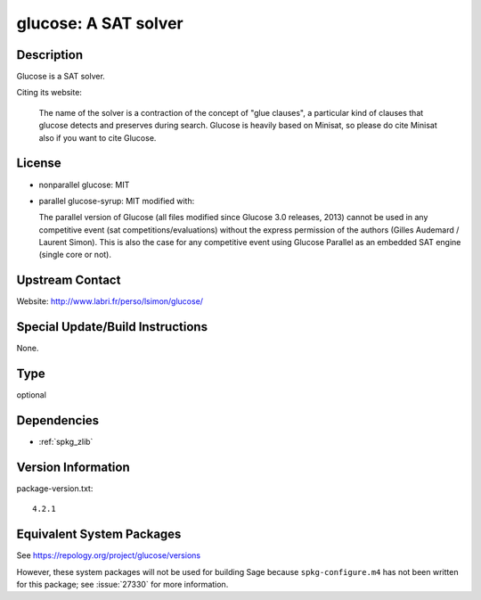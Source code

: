 .. _spkg_glucose:

glucose: A SAT solver
===================================

Description
-----------

Glucose is a SAT solver.

Citing its website:

  The name of the solver is a contraction of the
  concept of "glue clauses", a particular kind of clauses that glucose
  detects and preserves during search. Glucose is heavily based on
  Minisat, so please do cite Minisat also if you want to cite Glucose.

License
-------

-  nonparallel glucose: MIT

-  parallel glucose-syrup: MIT modified with:

   The parallel version of Glucose (all files modified since Glucose 3.0
   releases, 2013) cannot be used in any competitive event (sat
   competitions/evaluations) without the express permission of the
   authors
   (Gilles Audemard / Laurent Simon). This is also the case for any
   competitive
   event using Glucose Parallel as an embedded SAT engine (single core
   or not).


Upstream Contact
----------------

Website: http://www.labri.fr/perso/lsimon/glucose/

Special Update/Build Instructions
---------------------------------

None.

Type
----

optional


Dependencies
------------

- :ref:`spkg_zlib`

Version Information
-------------------

package-version.txt::

    4.2.1


Equivalent System Packages
--------------------------


See https://repology.org/project/glucose/versions

However, these system packages will not be used for building Sage
because ``spkg-configure.m4`` has not been written for this package;
see :issue:`27330` for more information.

